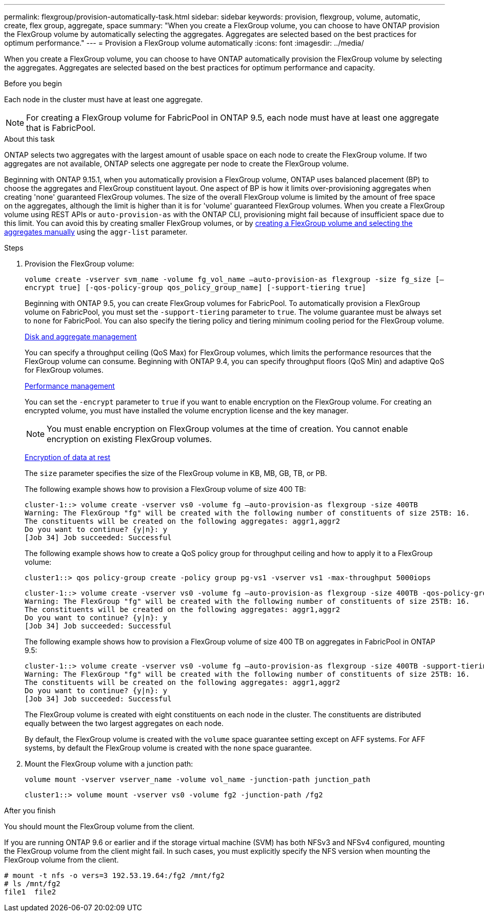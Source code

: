 ---
permalink: flexgroup/provision-automatically-task.html
sidebar: sidebar
keywords: provision, flexgroup, volume, automatic, create, flex group, aggregate, space
summary: "When you create a FlexGroup volume, you can choose to have ONTAP provision the FlexGroup volume by automatically selecting the aggregates. Aggregates are selected based on the best practices for optimum performance."
---
= Provision a FlexGroup volume automatically
:icons: font
:imagesdir: ../media/

[.lead]
When you create a FlexGroup volume, you can choose to have ONTAP automatically provision the FlexGroup volume by selecting the aggregates. Aggregates are selected based on the best practices for optimum performance and capacity.

.Before you begin

Each node in the cluster must have at least one aggregate.

[NOTE]
====
For creating a FlexGroup volume for FabricPool in ONTAP 9.5, each node must have at least one aggregate that is FabricPool.
====

.About this task

ONTAP selects two aggregates with the largest amount of usable space on each node to create the FlexGroup volume. If two aggregates are not available, ONTAP selects one aggregate per node to create the FlexGroup volume.

Beginning with ONTAP 9.15.1, when you automatically provision a FlexGroup volume, ONTAP uses balanced placement (BP) to choose the aggregates and FlexGroup constituent layout.  One aspect of BP is how it limits over-provisioning aggregates when creating 'none' guaranteed FlexGroup volumes.  The size of the overall FlexGroup volume is limited by the amount of free space on the aggregates, although the limit is higher than it is for 'volume' guaranteed FlexGroup volumes. When you create a FlexGroup volume using REST APIs or `auto-provision-as` with the ONTAP CLI, provisioning might fail because of insufficient space due to this limit. You can avoid this by creating smaller FlexGroup volumes, or by link:create-task.html[creating a FlexGroup volume and selecting the aggregates manually] using the `aggr-list` parameter.

.Steps

. Provision the FlexGroup volume:
+
`volume create -vserver svm_name -volume fg_vol_name –auto-provision-as flexgroup -size fg_size [–encrypt true] [-qos-policy-group qos_policy_group_name] [-support-tiering true]`
+
Beginning with ONTAP 9.5, you can create FlexGroup volumes for FabricPool. To automatically provision a FlexGroup volume on FabricPool, you must set the `-support-tiering` parameter to `true`. The volume guarantee must be always set to `none` for FabricPool. You can also specify the tiering policy and tiering minimum cooling period for the FlexGroup volume.
+
link:../disks-aggregates/index.html[Disk and aggregate management]
+
You can specify a throughput ceiling (QoS Max) for FlexGroup volumes, which limits the performance resources that the FlexGroup volume can consume. Beginning with ONTAP 9.4, you can specify throughput floors (QoS Min) and adaptive QoS for FlexGroup volumes.
+
link:../performance-admin/index.html[Performance management]
+
You can set the `-encrypt` parameter to `true` if you want to enable encryption on the FlexGroup volume. For creating an encrypted volume, you must have installed the volume encryption license and the key manager.
+
NOTE: You must enable encryption on FlexGroup volumes at the time of creation. You cannot enable encryption on existing FlexGroup volumes.
+
link:../encryption-at-rest/index.html[Encryption of data at rest]
+
The `size` parameter specifies the size of the FlexGroup volume in KB, MB, GB, TB, or PB.
+
The following example shows how to provision a FlexGroup volume of size 400 TB:
+
----
cluster-1::> volume create -vserver vs0 -volume fg –auto-provision-as flexgroup -size 400TB
Warning: The FlexGroup "fg" will be created with the following number of constituents of size 25TB: 16.
The constituents will be created on the following aggregates: aggr1,aggr2
Do you want to continue? {y|n}: y
[Job 34] Job succeeded: Successful
----
+
The following example shows how to create a QoS policy group for throughput ceiling and how to apply it to a FlexGroup volume:
+
----
cluster1::> qos policy-group create -policy group pg-vs1 -vserver vs1 -max-throughput 5000iops
----
+
----
cluster-1::> volume create -vserver vs0 -volume fg –auto-provision-as flexgroup -size 400TB -qos-policy-group pg-vs1
Warning: The FlexGroup "fg" will be created with the following number of constituents of size 25TB: 16.
The constituents will be created on the following aggregates: aggr1,aggr2
Do you want to continue? {y|n}: y
[Job 34] Job succeeded: Successful
----
+
The following example shows how to provision a FlexGroup volume of size 400 TB on aggregates in FabricPool in ONTAP 9.5:
+
----
cluster-1::> volume create -vserver vs0 -volume fg –auto-provision-as flexgroup -size 400TB -support-tiering true -tiering-policy auto
Warning: The FlexGroup "fg" will be created with the following number of constituents of size 25TB: 16.
The constituents will be created on the following aggregates: aggr1,aggr2
Do you want to continue? {y|n}: y
[Job 34] Job succeeded: Successful
----
+
The FlexGroup volume is created with eight constituents on each node in the cluster. The constituents are distributed equally between the two largest aggregates on each node.
+
By default, the FlexGroup volume is created with the `volume` space guarantee setting except on AFF systems. For AFF systems, by default the FlexGroup volume is created with the `none` space guarantee.

. Mount the FlexGroup volume with a junction path: 
+
`volume mount -vserver vserver_name -volume vol_name -junction-path junction_path`
+
----
cluster1::> volume mount -vserver vs0 -volume fg2 -junction-path /fg2
----

.After you finish

You should mount the FlexGroup volume from the client.

If you are running ONTAP 9.6 or earlier and if the storage virtual machine (SVM) has both NFSv3 and NFSv4 configured, mounting the FlexGroup volume from the client might fail. In such cases, you must explicitly specify the NFS version when mounting the FlexGroup volume from the client.

----
# mount -t nfs -o vers=3 192.53.19.64:/fg2 /mnt/fg2
# ls /mnt/fg2
file1  file2
----

// 2025 Mar 10, ONTAPDOC-2617
// 2024-June-21, CONTAP-248246
// 2022-7-19, issue #582
// 08 DEC 2021,BURT 1430515

